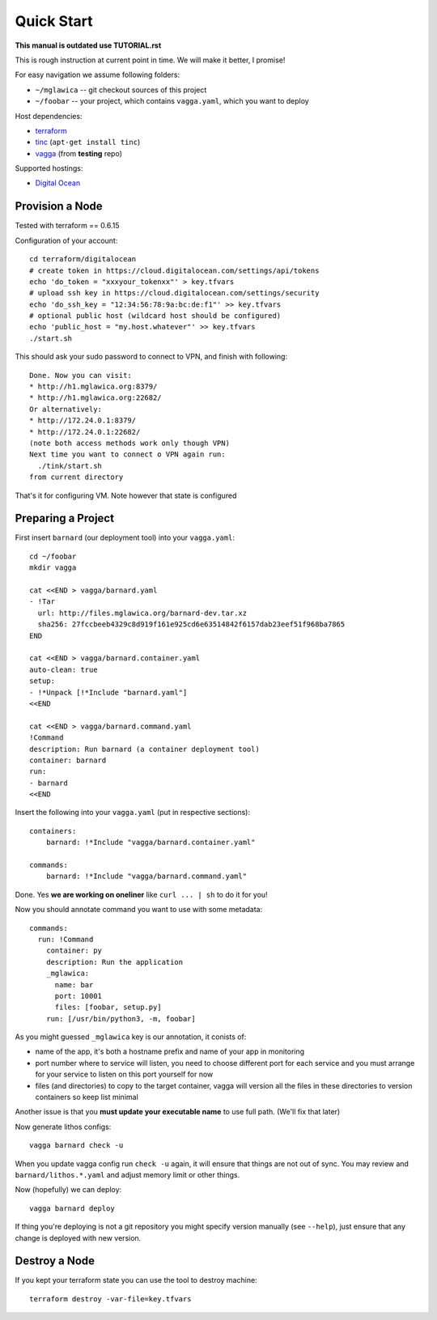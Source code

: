 ===========
Quick Start
===========

**This manual is outdated use TUTORIAL.rst**

This is rough instruction at current point in time. We will make it
better, I promise!

For easy navigation we assume following folders:

* ``~/mglawica`` -- git checkout sources of this project
* ``~/foobar`` -- your project, which contains ``vagga.yaml``,
  which you want to deploy

Host dependencies:

* terraform_
* tinc_ (``apt-get install tinc``)
* vagga_ (from **testing** repo)

Supported hostings:

* `Digital Ocean`_

.. _terraform: https://www.terraform.io/downloads.html
.. _tinc: https://www.tinc-vpn.org/
.. _vagga: https://vagga.readthedocs.io/en/latest/installation.html

.. _Digital Ocean: https://digitalocean.com


Provision a Node
================

Tested with terraform == 0.6.15

Configuration of your account::

    cd terraform/digitalocean
    # create token in https://cloud.digitalocean.com/settings/api/tokens
    echo 'do_token = "xxxyour_tokenxx"' > key.tfvars
    # upload ssh key in https://cloud.digitalocean.com/settings/security
    echo 'do_ssh_key = "12:34:56:78:9a:bc:de:f1"' >> key.tfvars
    # optional public host (wildcard host should be configured)
    echo 'public_host = "my.host.whatever"' >> key.tfvars
    ./start.sh

This should ask your sudo password to connect to VPN, and finish with
following::

    Done. Now you can visit:
    * http://h1.mglawica.org:8379/
    * http://h1.mglawica.org:22682/
    Or alternatively:
    * http://172.24.0.1:8379/
    * http://172.24.0.1:22682/
    (note both access methods work only though VPN)
    Next time you want to connect o VPN again run:
      ./tink/start.sh
    from current directory

That's it for configuring VM. Note however that state is configured


Preparing a Project
===================


First insert ``barnard`` (our deployment tool) into your ``vagga.yaml``::

    cd ~/foobar
    mkdir vagga

    cat <<END > vagga/barnard.yaml
    - !Tar
      url: http://files.mglawica.org/barnard-dev.tar.xz
      sha256: 27fccbeeb4329c8d919f161e925cd6e63514842f6157dab23eef51f968ba7865
    END

    cat <<END > vagga/barnard.container.yaml
    auto-clean: true
    setup:
    - !*Unpack [!*Include "barnard.yaml"]
    <<END

    cat <<END > vagga/barnard.command.yaml
    !Command
    description: Run barnard (a container deployment tool)
    container: barnard
    run:
    - barnard
    <<END

Insert the following into your ``vagga.yaml`` (put in respective sections)::

    containers:
        barnard: !*Include "vagga/barnard.container.yaml"

    commands:
        barnard: !*Include "vagga/barnard.command.yaml"

Done. Yes **we are working on oneliner** like ``curl ... | sh`` to do it
for you!

Now you should annotate command you want to use with some metadata::

    commands:
      run: !Command
        container: py
        description: Run the application
        _mglawica:
          name: bar
          port: 10001
          files: [foobar, setup.py]
        run: [/usr/bin/python3, -m, foobar]

As you might guessed ``_mglawica`` key is our annotation, it conists of:

* name of the app, it's both a hostname prefix and name of your app in
  monitoring
* port number where to service will listen, you need to choose different
  port for each service and you must arrange for your service to listen on
  this port yourself for now
* files (and directories) to copy to the target container, vagga will version
  all the files in these directories to version containers so keep list
  minimal

Another issue is that you **must update your executable name** to use full
path. (We'll fix that later)

Now generate lithos configs::

    vagga barnard check -u

When you update vagga config run ``check -u`` again, it will ensure that
things are not out of sync. You may review and ``barnard/lithos.*.yaml``
and adjust memory limit or other things.

Now (hopefully) we can deploy::

    vagga barnard deploy

If thing you're deploying is not a git repository you might specify version
manually (see ``--help``), just ensure that any change is deployed with new
version.


Destroy a Node
==============

If you kept your terraform state you can use the tool to destroy machine::

    terraform destroy -var-file=key.tfvars
